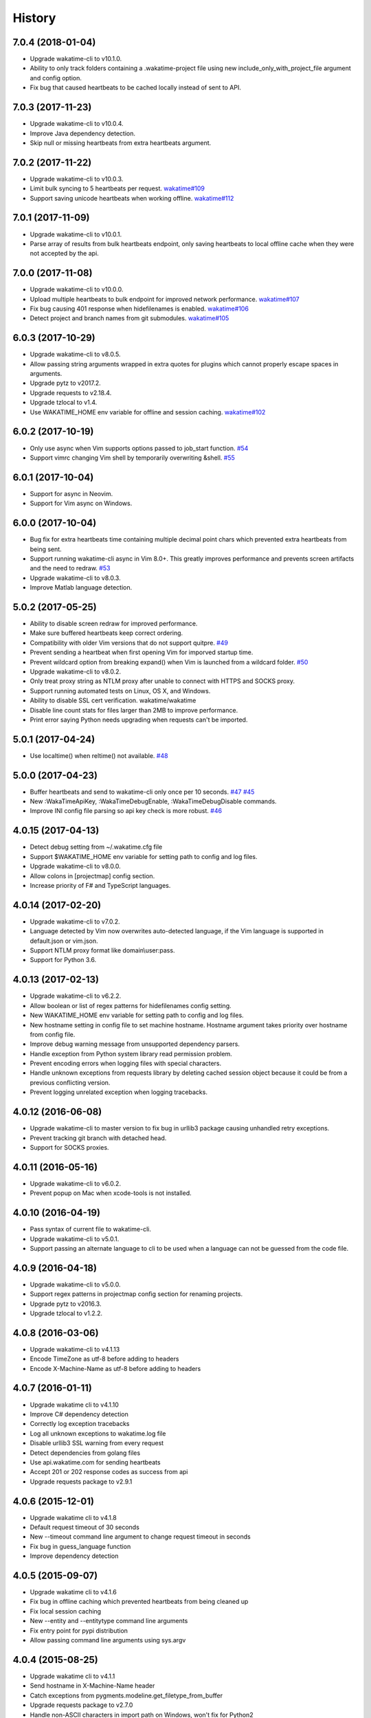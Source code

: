 
History
-------


7.0.4 (2018-01-04)
++++++++++++++++++

- Upgrade wakatime-cli to v10.1.0.
- Ability to only track folders containing a .wakatime-project file using new
  include_only_with_project_file argument and config option.
- Fix bug that caused heartbeats to be cached locally instead of sent to API.


7.0.3 (2017-11-23)
++++++++++++++++++

- Upgrade wakatime-cli to v10.0.4.
- Improve Java dependency detection.
- Skip null or missing heartbeats from extra heartbeats argument.


7.0.2 (2017-11-22)
++++++++++++++++++

- Upgrade wakatime-cli to v10.0.3.
- Limit bulk syncing to 5 heartbeats per request.
  `wakatime#109 <https://github.com/wakatime/wakatime/issues/109>`_
- Support saving unicode heartbeats when working offline.
  `wakatime#112 <https://github.com/wakatime/wakatime/issues/112>`_


7.0.1 (2017-11-09)
++++++++++++++++++

- Upgrade wakatime-cli to v10.0.1.
- Parse array of results from bulk heartbeats endpoint, only saving heartbeats
  to local offline cache when they were not accepted by the api.


7.0.0 (2017-11-08)
++++++++++++++++++

- Upgrade wakatime-cli to v10.0.0.
- Upload multiple heartbeats to bulk endpoint for improved network performance.
  `wakatime#107 <https://github.com/wakatime/wakatime/issues/107>`_
- Fix bug causing 401 response when hidefilenames is enabled.
  `wakatime#106 <https://github.com/wakatime/wakatime/issues/106>`_
- Detect project and branch names from git submodules.
  `wakatime#105 <https://github.com/wakatime/wakatime/issues/105>`_

6.0.3 (2017-10-29)
++++++++++++++++++

- Upgrade wakatime-cli to v8.0.5.
- Allow passing string arguments wrapped in extra quotes for plugins which
  cannot properly escape spaces in arguments.
- Upgrade pytz to v2017.2.
- Upgrade requests to v2.18.4.
- Upgrade tzlocal to v1.4.
- Use WAKATIME_HOME env variable for offline and session caching.
  `wakatime#102 <https://github.com/wakatime/wakatime/issues/102>`_


6.0.2 (2017-10-19)
++++++++++++++++++

- Only use async when Vim supports options passed to job_start function.
  `#54 <https://github.com/wakatime/vim-wakatime/issues/54>`_
- Support vimrc changing Vim shell by temporarily overwriting &shell.
  `#55 <https://github.com/wakatime/vim-wakatime/issues/55>`_


6.0.1 (2017-10-04)
++++++++++++++++++

- Support for async in Neovim.
- Support for Vim async on Windows.


6.0.0 (2017-10-04)
++++++++++++++++++

- Bug fix for extra heartbeats time containing multiple decimal point chars
  which prevented extra heartbeats from being sent.
- Support running wakatime-cli async in Vim 8.0+. This greatly improves
  performance and prevents screen artifacts and the need to redraw.
  `#53 <https://github.com/wakatime/vim-wakatime/issues/53>`_
- Upgrade wakatime-cli to v8.0.3.
- Improve Matlab language detection.


5.0.2 (2017-05-25)
++++++++++++++++++

- Ability to disable screen redraw for improved performance.
- Make sure buffered heartbeats keep correct ordering.
- Compatibility with older Vim versions that do not support quitpre.
  `#49 <https://github.com/wakatime/vim-wakatime/issues/49>`_
- Prevent sending a heartbeat when first opening Vim for imporved startup time.
- Prevent wildcard option from breaking expand() when Vim is launched from a
  wildcard folder.
  `#50 <https://github.com/wakatime/vim-wakatime/issues/50>`_
- Upgrade wakatime-cli to v8.0.2.
- Only treat proxy string as NTLM proxy after unable to connect with HTTPS and
  SOCKS proxy.
- Support running automated tests on Linux, OS X, and Windows.
- Ability to disable SSL cert verification. wakatime/wakatime
- Disable line count stats for files larger than 2MB to improve performance.
- Print error saying Python needs upgrading when requests can't be imported.


5.0.1 (2017-04-24)
++++++++++++++++++

- Use localtime() when reltime() not available.
  `#48 <https://github.com/wakatime/vim-wakatime/issues/48>`_


5.0.0 (2017-04-23)
++++++++++++++++++

- Buffer heartbeats and send to wakatime-cli only once per 10 seconds.
  `#47 <https://github.com/wakatime/vim-wakatime/issues/47>`_
  `#45 <https://github.com/wakatime/vim-wakatime/issues/45>`_
- New :WakaTimeApiKey, :WakaTimeDebugEnable, :WakaTimeDebugDisable commands.
- Improve INI config file parsing so api key check is more robust.
  `#46 <https://github.com/wakatime/vim-wakatime/issues/46>`_


4.0.15 (2017-04-13)
++++++++++++++++++

- Detect debug setting from ~/.wakatime.cfg file
- Support $WAKATIME_HOME env variable for setting path to config and log files.
- Upgrade wakatime-cli to v8.0.0.
- Allow colons in [projectmap] config section.
- Increase priority of F# and TypeScript languages.


4.0.14 (2017-02-20)
++++++++++++++++++

- Upgrade wakatime-cli to v7.0.2.
- Language detected by Vim now overwrites auto-detected language, if the Vim
  language is supported in default.json or vim.json.
- Support NTLM proxy format like domain\\user:pass.
- Support for Python 3.6.


4.0.13 (2017-02-13)
++++++++++++++++++

- Upgrade wakatime-cli to v6.2.2.
- Allow boolean or list of regex patterns for hidefilenames config setting.
- New WAKATIME_HOME env variable for setting path to config and log files.
- New hostname setting in config file to set machine hostname. Hostname
  argument takes priority over hostname from config file.
- Improve debug warning message from unsupported dependency parsers.
- Handle exception from Python system library read permission problem.
- Prevent encoding errors when logging files with special characters.
- Handle unknown exceptions from requests library by deleting cached session
  object because it could be from a previous conflicting version.
- Prevent logging unrelated exception when logging tracebacks.


4.0.12 (2016-06-08)
++++++++++++++++++

- Upgrade wakatime-cli to master version to fix bug in urllib3 package causing
  unhandled retry exceptions.
- Prevent tracking git branch with detached head.
- Support for SOCKS proxies.


4.0.11 (2016-05-16)
++++++++++++++++++

- Upgrade wakatime-cli to v6.0.2.
- Prevent popup on Mac when xcode-tools is not installed.


4.0.10 (2016-04-19)
++++++++++++++++++

- Pass syntax of current file to wakatime-cli.
- Upgrade wakatime-cli to v5.0.1.
- Support passing an alternate language to cli to be used when a language can
  not be guessed from the code file.


4.0.9 (2016-04-18)
++++++++++++++++++

- Upgrade wakatime-cli to v5.0.0.
- Support regex patterns in projectmap config section for renaming projects.
- Upgrade pytz to v2016.3.
- Upgrade tzlocal to v1.2.2.


4.0.8 (2016-03-06)
++++++++++++++++++

- Upgrade wakatime-cli to v4.1.13
- Encode TimeZone as utf-8 before adding to headers
- Encode X-Machine-Name as utf-8 before adding to headers


4.0.7 (2016-01-11)
++++++++++++++++++

- Upgrade wakatime cli to v4.1.10
- Improve C# dependency detection
- Correctly log exception tracebacks
- Log all unknown exceptions to wakatime.log file
- Disable urllib3 SSL warning from every request
- Detect dependencies from golang files
- Use api.wakatime.com for sending heartbeats
- Accept 201 or 202 response codes as success from api
- Upgrade requests package to v2.9.1


4.0.6 (2015-12-01)
++++++++++++++++++

- Upgrade wakatime cli to v4.1.8
- Default request timeout of 30 seconds
- New --timeout command line argument to change request timeout in seconds
- Fix bug in guess_language function
- Improve dependency detection


4.0.5 (2015-09-07)
++++++++++++++++++

- Upgrade wakatime cli to v4.1.6
- Fix bug in offline caching which prevented heartbeats from being cleaned up
- Fix local session caching
- New --entity and --entitytype command line arguments
- Fix entry point for pypi distribution
- Allow passing command line arguments using sys.argv


4.0.4 (2015-08-25)
++++++++++++++++++

- Upgrade wakatime cli to v4.1.1
- Send hostname in X-Machine-Name header
- Catch exceptions from pygments.modeline.get_filetype_from_buffer
- Upgrade requests package to v2.7.0
- Handle non-ASCII characters in import path on Windows, won't fix for Python2
- Upgrade argparse to v1.3.0
- Move language translations to api server
- Move extension rules to api server
- Detect correct header file language based on presence of .cpp or .c files
  named the same as the .h file.


4.0.3 (2015-06-23)
++++++++++++++++++

- Fix offline logging
- Limit language detection to known file extensions, unless file contents has
  a vim modeline.
- Upgrade wakatime cli to v4.0.16


4.0.2 (2015-06-11)
++++++++++++++++++

- Upgrade wakatime cli to v4.0.15
- Guess language using multiple methods, then use most accurate guess
- Use entity and type for new heartbeats api resource schema


4.0.1 (2015-05-31)
++++++++++++++++++

- Upgrade wakatime cli to v4.0.14
- Make sure config file has api_key
- Only display setup complete message first time setting up cfg file
- Don't log time towards git temporary files
- Prevent slowness in quickfix window to fix.
  `#24 <https://github.com/wakatime/vim-wakatime/issues/24>`_
- Reuse SSL connection across multiple processes for improved performance
- Correctly display caller and lineno in log file when debug is true
- Project passed with --project argument will always be used
- New --alternate-project argument
- Fix bug with auto detecting project name
- Correctly log message from py.warnings module
- Handle plugin_directory containing spaces


4.0.0 (2015-05-01)
++++++++++++++++++

- Upgrade wakatime cli to v4.0.8
- Check for api_key in config file instead of just checking if file exists


3.0.9 (2015-04-02)
++++++++++++++++++

- Upgrade wakatime cli to v4.0.7
- Update requests package to v2.0.6
- Update simplejson to v3.6.5
- Capture warnings in log file


3.0.8 (2015-03-09)
++++++++++++++++++

- Upgrade wakatime cli to v4.0.4
- New options for excluding and including directories


3.0.7 (2015-02-12)
++++++++++++++++++

- Upgrade external wakatime-cli to v4.0.0
- Use requests library instead of urllib2, so api SSL cert is verified
- New proxy config file item for https proxy support


3.0.6 (2015-01-19)
++++++++++++++++++

- Prompt for api key only after first buffer window opened
- Include vim version number in plugin user agent string


3.0.5 (2015-01-13)
++++++++++++++++++

- Upgrade external wakatime package to v3.0.5
- Ignore errors from malformed markup (too many closing tags)


3.0.4 (2015-01-06)
++++++++++++++++++

- Upgrade external wakatime package to v3.0.4
- Remove unused dependency, which is missing in some python environments


3.0.3 (2014-12-25)
++++++++++++++++++

- Upgrade external wakatime package to v3.0.3
- Detect JavaScript frameworks from script tags in Html template files


3.0.2 (2014-12-25)
++++++++++++++++++

- Upgrade external wakatime package to v3.0.2
- Detect frameworks from JavaScript and JSON files


3.0.1 (2014-12-23)
++++++++++++++++++

- Upgrade external wakatime package to v3.0.1
- Handle unknown language when parsing dependencies


3.0.0 (2014-12-23)
++++++++++++++++++

- Upgrade external wakatime package to v3.0.0
- Detect libraries and frameworks for C++, Java, .NET, PHP, and Python files


2.0.16 (2014-12-22)
+++++++++++++++++++

- Upgrade external wakatime package to v2.1.11
- Fix bug in offline logging when no response from api


2.0.15 (2014-12-05)
+++++++++++++++++++

- Upgrade external wakatime package to v2.1.9
- Fix bug preventing offline heartbeats from being purged after uploaded


2.0.14 (2014-12-04)
+++++++++++++++++++

- Upgrade external wakatime package to v2.1.8
- Fix UnicodeDecodeError when building user agent string
- Handle case where response is None


2.0.13 (2014-11-30)
+++++++++++++++++++

- Upgrade external wakatime package to v2.1.7
- Upgrade pygments to v2.0.1
- Always log an error when api key is incorrect


2.0.12 (2014-11-18)
+++++++++++++++++++

- Upgrade external wakatime package to v2.1.6
- Fix list index error when detecting subversion project


2.0.11 (2014-11-12)
+++++++++++++++++++

- Upgrade external wakatime package to v2.1.4
- When Python was not compiled with https support, log an error to the log file


2.0.10 (2014-11-10)
+++++++++++++++++++

- Upgrade external wakatime package to v2.1.3
- Correctly detect branch for subversion projects


2.0.9 (2014-11-03)
++++++++++++++++++

- Upgrade external wakatime package to v2.1.2
- Catch UnicodeDecodeErrors to prevent error messages propegating into Vim


2.0.8 (2014-09-30)
++++++++++++++++++

- Upgrade external wakatime package to v2.1.1
- Fix bug where binary file opened as utf-8


2.0.7 (2014-09-30)
++++++++++++++++++

- Upgrade external wakatime package to v2.1.0
- Python3 compatibility changes


2.0.6 (2014-08-29)
++++++++++++++++++

- Upgrade external wakatime package to v2.0.8
- Supress output from svn command


2.0.5 (2014-08-07)
++++++++++++++++++

- Upgrade external wakatime package to v2.0.6
- Fix unicode bug by encoding json POST data


2.0.4 (2014-07-25)
++++++++++++++++++

- Upgrade external wakatime package to v2.0.5
- Use unique logger namespace to prevent collisions in shared plugin
  environments.
- Option in .wakatime.cfg to obfuscate file names


2.0.3 (2014-06-09)
++++++++++++++++++

- Upgrade external wakatime package to v2.0.2


2.0.2 (2014-05-26)
++++++++++++++++++

- Correctly exec wakatime-cli in Windows OS


2.0.1 (2014-05-26)
++++++++++++++++++

- Upgrade external wakatime package to v2.0.1
- Fix bug in queue preventing completed tasks from being purged


2.0.0 (2014-05-25)
++++++++++++++++++

- Upgrade external wakatime package to v2.0.0
- Offline time logging using sqlite3 to queue editor events


1.5.4 (2014-03-05)
++++++++++++++++++

- Upgrade external wakatime package to v1.0.1
- Use new domain wakatime.com


1.5.3 (2014-02-28)
++++++++++++++++++

- Only save last action to ~/.wakatime.data when calling external wakatime-cli


1.5.2 (2014-02-05)
++++++++++++++++++

- Upgrade external wakatime package to v1.0.0
- Support for mercurial revision control


1.5.1 (2014-01-15)
++++++++++++++++++

- Upgrade external wakatime package to v0.5.3
- Bug fix for unicode in Python3


1.5.0 (2013-12-16)
++++++++++++++++++

- Upgrade external wakatime package to v0.5.1
- Fix MAXREPEAT bug in Python2.7 by not using python in VimL


1.4.0 (2013-12-13)
++++++++++++++++++

- Upgrade external wakatime package to v0.5.0
- Convert ~/.wakatime.conf to ~/.wakatime.cfg and use configparser format


1.3.1 (2013-12-02)
++++++++++++++++++

- Support non-English characters in file names


1.3.0 (2013-11-28)
++++++++++++++++++

- Increase frequency of pings to api from every 5 mins to every 2 mins
- Upgrade external wakatime package to v0.4.10
- Support .wakatime-project files for custom project names


1.2.3 (2013-10-27)
++++++++++++++++++

- Upgrade external wakatime package to v0.4.9
- New config file option to ignore and prevent logging files based on regex


1.2.2 (2013-10-13)
++++++++++++++++++

- Upgrade external wakatime package to v0.4.8
- Prevent popup windows when detecting Git project on Windows platform


1.2.1 (2013-09-30)
++++++++++++++++++

- Upgrade external wakatime package to v0.4.7
- Send local olson timezone string in api requests


1.2.0 (2013-09-22)
++++++++++++++++++

- Upgrade external wakatime package to v0.4.6
- Logging total lines in current file and language used


1.1.5 (2013-09-07)
++++++++++++++++++

- Upgrade external wakatime package to v0.4.5
- Fix relative import error by adding packages directory to sys path


1.1.4 (2013-09-06)
++++++++++++++++++

- Upgrade external wakatime package to v0.4.4
- Use urllib2 again because of problems sending json with requests module


1.1.3 (2013-09-04)
++++++++++++++++++

- Upgrade external wakatime package to v0.4.3


1.1.2 (2013-09-04)
++++++++++++++++++

- Upgrade external wakatime package to v0.4.2


1.1.1 (2013-08-25)
++++++++++++++++++

- Upgrade external wakatime package to v0.4.1


1.1.0 (2013-08-15)
++++++++++++++++++

- Upgrade external wakatime package to v0.4.0
- Detect branch from revision control


1.0.0 (2013-08-12)
++++++++++++++++++

- Upgrade external wakatime package to v0.3.1
- Use requests module instead of urllib2 to verify SSL certs


0.2.6 (2013-07-29)
++++++++++++++++++

- Upgrade external wakatime package to v0.2.0 for python2 and python3 support


0.2.5 (2013-07-22)
++++++++++++++++++

- Upgrade external wakatime package to v0.1.4
- Use timeout and api pings to calculate logged time server-side instead of
  sending end_time


0.2.4 (2013-07-20)
++++++++++++++++++

- Upgrade external wakatime package to v0.1.3
- Run external wakatime script with any python version instead of forcing
  python2
- Support for Subversion projects


0.2.3 (2013-07-16)
++++++++++++++++++

- Fix bug when calculation away duration
- Fixed bug where away prompt would do the opposite of user's choice
- Force external wakatime script to run with python2
- Many bug fixes


0.2.2 (2013-07-10)
++++++++++++++++++

- Fix bug where event missed when first opening Vim with a file
- Remove verbose flag to stop printing debug messages
- Stop using VimL strings as floats
- Only log events once every 5 minutes, except for write events
- Prompt user for api key if one does not already exist
- Set 5 second delay between writing last cursor event time to local file
- Many bug fixes


0.2.1 (2013-07-07)
++++++++++++++++++

- Move api interface code into external wakatime repository
- Support for Git projects
- Support changes to api schema which break backwards compatibility
- Simplify user events into regular events and write events


0.1.3 (2013-07-02)
++++++++++++++++++

- Move wakatime.log to $HOME folder
- Support Vim's +clientserver for multiple instances of Vim
- Auto create log file if it does not exist
- Fixed bugs


0.1.2 (2013-06-25)
++++++++++++++++++

- Birth
